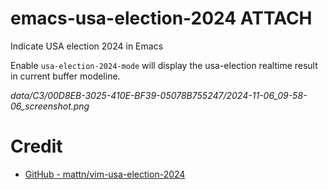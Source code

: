 * emacs-usa-election-2024                                            :ATTACH:
:PROPERTIES:
:ID:       C300D8EB-3025-410E-BF39-05078B755247
:END:

Indicate USA election 2024 in Emacs


Enable =usa-election-2024-mode= will display the usa-election realtime result in current buffer modeline.

[[data/C3/00D8EB-3025-410E-BF39-05078B755247/2024-11-06_09-58-06_screenshot.png]]


* Credit

- [[https://github.com/mattn/vim-usa-election-2024][GitHub - mattn/vim-usa-election-2024]]
